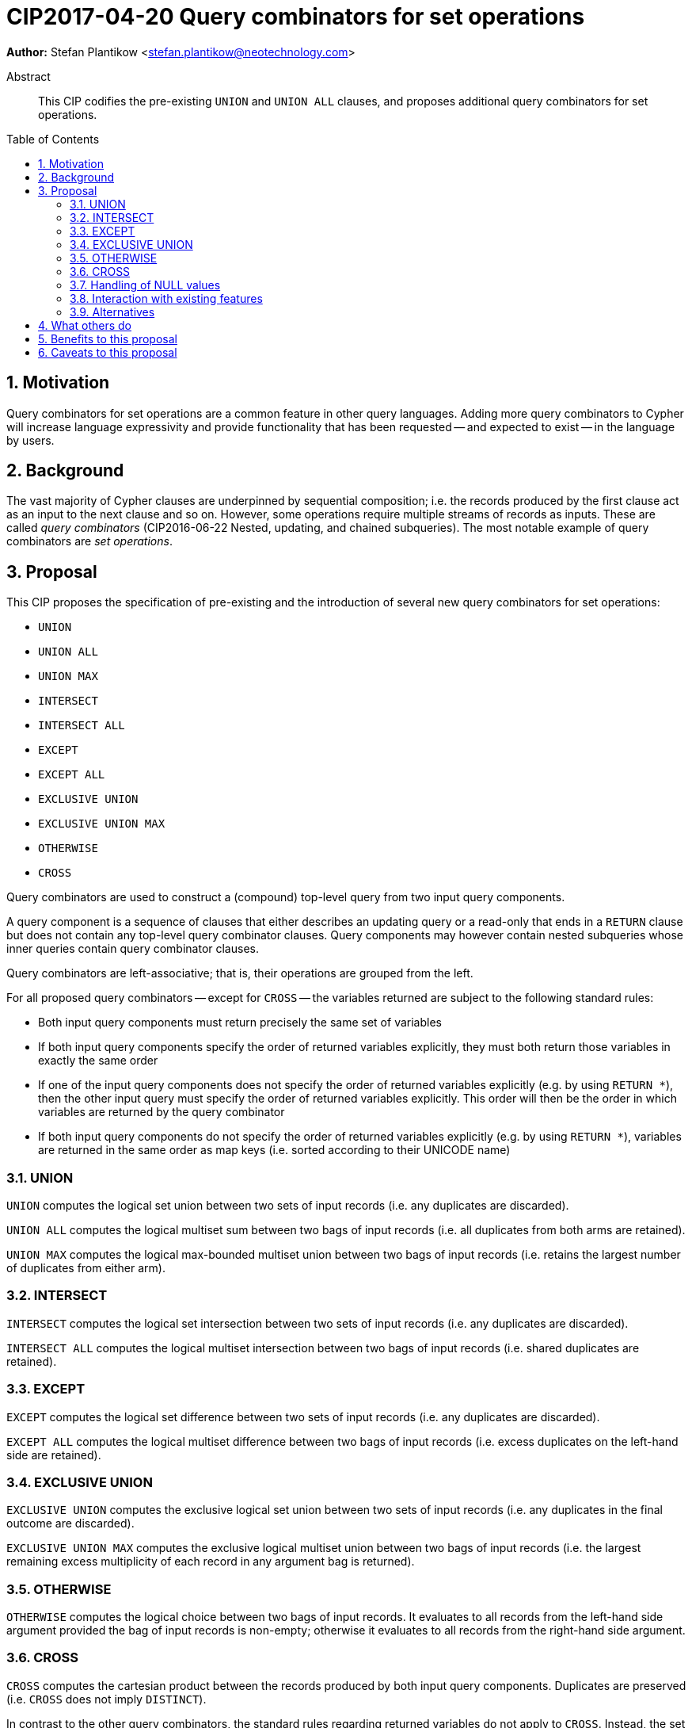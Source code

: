 = CIP2017-04-20 Query combinators for set operations
:numbered:
:toc:
:toc-placement: macro
:source-highlighter: codemirror

*Author:* Stefan Plantikow <stefan.plantikow@neotechnology.com>

[abstract]
.Abstract
--
This CIP codifies the pre-existing `UNION` and `UNION ALL` clauses, and proposes additional query combinators for set operations.
--

toc::[]

== Motivation

Query combinators for set operations are a common feature in other query languages.
Adding more query combinators to Cypher will increase language expressivity and provide functionality that has been requested -- and expected to exist -- in the language by users.

== Background

The vast majority of Cypher clauses are underpinned by sequential composition; i.e. the records produced by the first clause act as an input to the next clause and so on.
However, some operations require multiple streams of records as inputs.
These are called _query combinators_ (CIP2016-06-22 Nested, updating, and chained subqueries).
The most notable example of query combinators are _set operations_.

== Proposal

This CIP proposes the specification of pre-existing and the introduction of several new query combinators for set operations:

* `UNION`
* `UNION ALL`
* `UNION MAX`
* `INTERSECT`
* `INTERSECT ALL`
* `EXCEPT`
* `EXCEPT ALL`
* `EXCLUSIVE UNION`
* `EXCLUSIVE UNION MAX`
* `OTHERWISE`
* `CROSS`

Query combinators are used to construct a (compound) top-level query from two input query components.

A query component is a sequence of clauses that either describes an updating query or a read-only that ends in a `RETURN` clause but does not contain any top-level query combinator clauses.
Query components may however contain nested subqueries whose inner queries contain query combinator clauses.

Query combinators are left-associative; that is, their operations are grouped from the left.

For all proposed query combinators -- except for `CROSS` -- the variables returned are subject to the following standard rules:

* Both input query components must return precisely the same set of variables
* If both input query components specify the order of returned variables explicitly, they must both return those variables in exactly the same order
* If one of the input query components does not specify the order of returned variables explicitly (e.g. by using `RETURN *`), then the other input query must specify the order of returned variables explicitly.
This order will then be the order in which variables are returned by the query combinator
* If both input query components do not specify the order of returned variables explicitly (e.g. by using `RETURN *`), variables are returned in the same order as map keys (i.e. sorted according to their UNICODE name)


=== UNION

`UNION` computes the logical set union between two sets of input records (i.e. any duplicates are discarded).

`UNION ALL` computes the logical multiset sum between two bags of input records (i.e. all duplicates from both arms are retained).

`UNION MAX` computes the logical max-bounded multiset union between two bags of input records (i.e. retains the largest number of duplicates from either arm).


=== INTERSECT

`INTERSECT` computes the logical set intersection between two sets of input records (i.e. any duplicates are discarded).

`INTERSECT ALL` computes the logical multiset intersection between two bags of input records (i.e. shared duplicates are retained).


=== EXCEPT

`EXCEPT` computes the logical set difference between two sets of input records (i.e. any duplicates are discarded).

`EXCEPT ALL` computes the logical multiset difference between two bags of input records (i.e. excess duplicates on the left-hand side are retained).

=== EXCLUSIVE UNION

`EXCLUSIVE UNION` computes the exclusive logical set union between two sets of input records (i.e. any duplicates in the final outcome are discarded).

`EXCLUSIVE UNION MAX` computes the exclusive logical multiset union between two bags of input records (i.e. the largest remaining excess multiplicity of each record in any argument bag is returned).


=== OTHERWISE

`OTHERWISE` computes the logical choice between two bags of input records.
It evaluates to all records from the left-hand side argument provided the bag of input records is non-empty; otherwise it evaluates to all records from the right-hand side argument.


=== CROSS

`CROSS` computes the cartesian product between the records produced by both input query components.
Duplicates are preserved (i.e. `CROSS` does not imply `DISTINCT`).

In contrast to the other query combinators, the standard rules regarding returned variables do not apply to `CROSS`.
Instead, the set of variables returned from both input query components of a `CROSS` must be non-overlapping.
The returned variables of a `CROSS` operation consist of all the variables returned by the left-hand side input query component (appearing in the order specified), followed by all the variables returned by the right-hand side input query component (appearing in the order specified).


=== Handling of NULL values

All query combinators perform record-level comparisons under equivalence (i.e. `null` is equivalent to `null`).

=== Interaction with existing features

This CIP codifies the pre-existing `UNION` and `UNION ALL` constructs.

The suggested changes are expected to integrate well with the parallel CIP for nested subqueries.

This CIP adds `INTERSECT`, `EXCLUSIVE`, and `OTHERWISE` as new keywords.

=== Alternatives

SQL does not provide `UNION MAX` (it has been suggested in the literature though).

`EXCLUSIVE UNION` and `EXCLUSIVE UNION MAX` are not provided by SQL and could be omitted.

`OTHERWISE` is not provided by SQL and could be omitted.

SQL allows `MINUS` as an alias for `EXCEPT`.

== What others do

This proposal mainly follows SQL.

== Benefits to this proposal

Set operations are added to the language.

== Caveats to this proposal

Increase in language complexity; adopting controversial `null` handling issues from SQL.

This does not consider aliasing of subqueries; henceforth set operations over the same argument queries need to repeat the argument subqueries.
This could be addressed in a future CIP.
